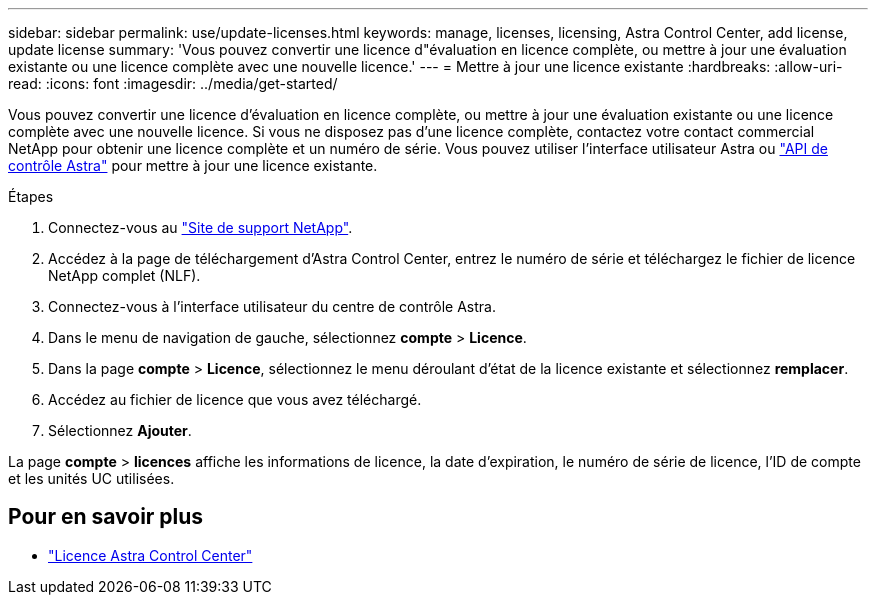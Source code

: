 ---
sidebar: sidebar 
permalink: use/update-licenses.html 
keywords: manage, licenses, licensing, Astra Control Center, add license, update license 
summary: 'Vous pouvez convertir une licence d"évaluation en licence complète, ou mettre à jour une évaluation existante ou une licence complète avec une nouvelle licence.' 
---
= Mettre à jour une licence existante
:hardbreaks:
:allow-uri-read: 
:icons: font
:imagesdir: ../media/get-started/


Vous pouvez convertir une licence d'évaluation en licence complète, ou mettre à jour une évaluation existante ou une licence complète avec une nouvelle licence. Si vous ne disposez pas d'une licence complète, contactez votre contact commercial NetApp pour obtenir une licence complète et un numéro de série. Vous pouvez utiliser l'interface utilisateur Astra ou https://docs.netapp.com/us-en/astra-automation-2204/index.html["API de contrôle Astra"^] pour mettre à jour une licence existante.

.Étapes
. Connectez-vous au https://mysupport.netapp.com/site/["Site de support NetApp"^].
. Accédez à la page de téléchargement d'Astra Control Center, entrez le numéro de série et téléchargez le fichier de licence NetApp complet (NLF).
. Connectez-vous à l'interface utilisateur du centre de contrôle Astra.
. Dans le menu de navigation de gauche, sélectionnez *compte* > *Licence*.
. Dans la page *compte* > *Licence*, sélectionnez le menu déroulant d'état de la licence existante et sélectionnez *remplacer*.
. Accédez au fichier de licence que vous avez téléchargé.
. Sélectionnez *Ajouter*.


La page *compte* > *licences* affiche les informations de licence, la date d'expiration, le numéro de série de licence, l'ID de compte et les unités UC utilisées.



== Pour en savoir plus

* link:../concepts/licensing.html["Licence Astra Control Center"]

